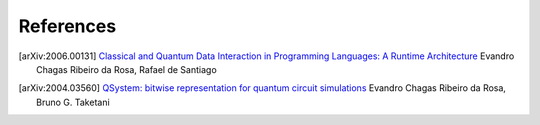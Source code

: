 References
==========

.. [arXiv:2006.00131] `Classical and Quantum Data Interaction in Programming Languages: A Runtime Architecture`__
   Evandro Chagas Ribeiro da Rosa, Rafael de Santiago
__ https://arxiv.org/abs/2006.00131

.. [arXiv:2004.03560] `QSystem: bitwise representation for quantum circuit simulations`__
   Evandro Chagas Ribeiro da Rosa, Bruno G. Taketani
__ https://arxiv.org/abs/2004.03560


